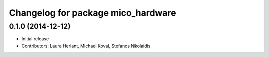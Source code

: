 ^^^^^^^^^^^^^^^^^^^^^^^^^^^^^^^^^^^
Changelog for package mico_hardware
^^^^^^^^^^^^^^^^^^^^^^^^^^^^^^^^^^^

0.1.0 (2014-12-12)
------------------
* Initial release
* Contributors: Laura Herlant, Michael Koval, Stefanos Nikolaidis
